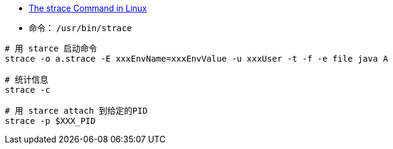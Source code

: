 

* link:https://www.baeldung.com/linux/strace-command[The strace Command in Linux]


* 命令： `/usr/bin/strace`

[source,shell]
----
# 用 starce 启动命令
strace -o a.strace -E xxxEnvName=xxxEnvValue -u xxxUser -t -f -e file java A

# 统计信息
strace -c

# 用 starce attach 到给定的PID
strace -p $XXX_PID
----
